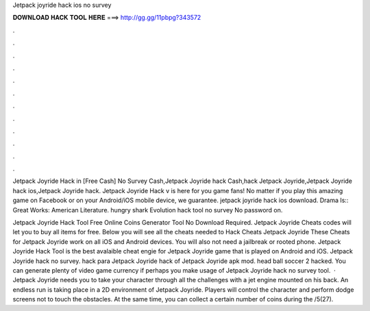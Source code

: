 Jetpack joyride hack ios no survey



𝐃𝐎𝐖𝐍𝐋𝐎𝐀𝐃 𝐇𝐀𝐂𝐊 𝐓𝐎𝐎𝐋 𝐇𝐄𝐑𝐄 ===> http://gg.gg/11pbpg?343572



.



.



.



.



.



.



.



.



.



.



.



.

Jetpack Joyride Hack in [Free Cash] No Survey Cash,Jetpack Joyride hack Cash,hack Jetpack Joyride,Jetpack Joyride hack ios,Jetpack Joyride hack. Jetpack Joyride Hack v is here for you game fans! No matter if you play this amazing game on Facebook or on your Android/iOS mobile device, we guarantee. jetpack joyride hack ios download. Drama Is:: Great Works: American Literature. hungry shark Evolution hack tool no survey No password on.

Jetpack Joyride Hack Tool Free Online Coins Generator Tool No Download Required. Jetpack Joyride Cheats codes will let you to buy all items for free. Below you will see all the cheats needed to Hack Cheats Jetpack Joyride These Cheats for Jetpack Joyride work on all iOS and Android devices. You will also not need a jailbreak or rooted phone. Jetpack Joyride Hack Tool is the best avalaible cheat engie for Jetpack Joyride game that is played on Android and iOS. Jetpack Joyride hack no survey. hack para Jetpack Joyride hack of Jetpack Joyride apk mod. head ball soccer 2 hacked. You can generate plenty of video game currency if perhaps you make usage of Jetpack Joyride hack no survey tool.  · Jetpack Joyride needs you to take your character through all the challenges with a jet engine mounted on his back. An endless run is taking place in a 2D environment of Jetpack Joyride. Players will control the character and perform dodge screens not to touch the obstacles. At the same time, you can collect a certain number of coins during the /5(27).
